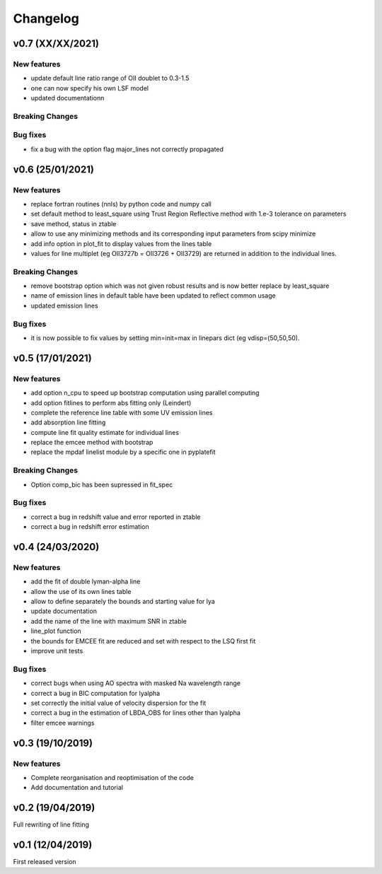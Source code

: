 Changelog
=========
v0.7 (XX/XX/2021)
-----------------
New features
^^^^^^^^^^^^
- update default line ratio range of OII doublet to 0.3-1.5
- one can now specify his own LSF model
- updated documentationn

Breaking Changes
^^^^^^^^^^^^^^^^

Bug fixes
^^^^^^^^^
- fix a bug with the option flag major_lines not correctly propagated

v0.6 (25/01/2021)
-----------------
New features
^^^^^^^^^^^^
- replace fortran routines (nnls) by python code and numpy call
- set default method to least_square using Trust Region Reflective method with 1.e-3 tolerance on parameters
- save method, status in ztable
- allow to use any minimizing methods and its corresponding input parameters from scipy minimize
- add info option in plot_fit to display values from the lines table
- values for line multiplet (eg OII3727b = OII3726 + OII3729) are returned in addition to the individual lines.

Breaking Changes
^^^^^^^^^^^^^^^^
- remove bootstrap option which was not given robust results and is now better replace by least_square 
- name of emission lines in default table have been updated to reflect common usage
- updated emission lines 

Bug fixes
^^^^^^^^^
- it is now possible to fix values by setting min=init=max in linepars dict (eg vdisp=(50,50,50).


v0.5 (17/01/2021)
-----------------
New features
^^^^^^^^^^^^
- add option n_cpu to speed up bootstrap computation using parallel computing
- add option fitlines to perform abs fitting only (Leindert)
- complete the reference line table with some UV emission lines
- add absorption line fitting
- compute line fit quality estimate for individual lines 
- replace the emcee method with bootstrap
- replace the mpdaf linelist module by a specific one in pyplatefit

Breaking Changes
^^^^^^^^^^^^^^^^
- Option comp_bic has been supressed in fit_spec

Bug fixes
^^^^^^^^^
- correct a bug in redshift value and error reported in ztable
- correct a bug in redshift error estimation


v0.4 (24/03/2020)
-----------------
New features
^^^^^^^^^^^^
- add the fit of double lyman-alpha line
- allow the use of its own lines table
- allow to define separately the bounds and starting value for lya
- update documentation 
- add the name of the line with maximum SNR in ztable
- line_plot function 
- the bounds for EMCEE fit are reduced and set with respect to the LSQ first fit
- improve unit tests 


Bug fixes
^^^^^^^^^
- correct bugs when using AO spectra with masked Na wavelength range 
- correct a bug in BIC computation for lyalpha
- set correctly the initial value of velocity dispersion for the fit
- correct a bug in the estimation of LBDA_OBS for lines other than lyalpha
- filter emcee warnings


v0.3 (19/10/2019)
--------------------
New features
^^^^^^^^^^^^
- Complete reorganisation and reoptimisation of the code
- Add documentation and tutorial


v0.2 (19/04/2019)
-----------------

Full rewriting of line fitting


v0.1 (12/04/2019)
-----------------

First released version
